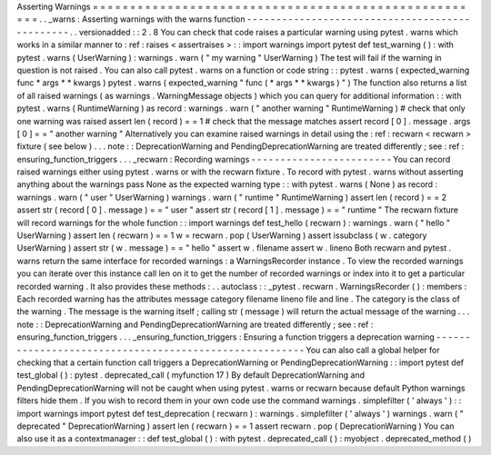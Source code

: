 Asserting
Warnings
=
=
=
=
=
=
=
=
=
=
=
=
=
=
=
=
=
=
=
=
=
=
=
=
=
=
=
=
=
=
=
=
=
=
=
=
=
=
=
=
=
=
=
=
=
=
=
=
=
=
=
=
=
.
.
_warns
:
Asserting
warnings
with
the
warns
function
-
-
-
-
-
-
-
-
-
-
-
-
-
-
-
-
-
-
-
-
-
-
-
-
-
-
-
-
-
-
-
-
-
-
-
-
-
-
-
-
-
-
-
-
-
-
-
.
.
versionadded
:
:
2
.
8
You
can
check
that
code
raises
a
particular
warning
using
pytest
.
warns
which
works
in
a
similar
manner
to
:
ref
:
raises
<
assertraises
>
:
:
import
warnings
import
pytest
def
test_warning
(
)
:
with
pytest
.
warns
(
UserWarning
)
:
warnings
.
warn
(
"
my
warning
"
UserWarning
)
The
test
will
fail
if
the
warning
in
question
is
not
raised
.
You
can
also
call
pytest
.
warns
on
a
function
or
code
string
:
:
pytest
.
warns
(
expected_warning
func
*
args
*
*
kwargs
)
pytest
.
warns
(
expected_warning
"
func
(
*
args
*
*
kwargs
)
"
)
The
function
also
returns
a
list
of
all
raised
warnings
(
as
warnings
.
WarningMessage
objects
)
which
you
can
query
for
additional
information
:
:
with
pytest
.
warns
(
RuntimeWarning
)
as
record
:
warnings
.
warn
(
"
another
warning
"
RuntimeWarning
)
#
check
that
only
one
warning
was
raised
assert
len
(
record
)
=
=
1
#
check
that
the
message
matches
assert
record
[
0
]
.
message
.
args
[
0
]
=
=
"
another
warning
"
Alternatively
you
can
examine
raised
warnings
in
detail
using
the
:
ref
:
recwarn
<
recwarn
>
fixture
(
see
below
)
.
.
.
note
:
:
DeprecationWarning
and
PendingDeprecationWarning
are
treated
differently
;
see
:
ref
:
ensuring_function_triggers
.
.
.
_recwarn
:
Recording
warnings
-
-
-
-
-
-
-
-
-
-
-
-
-
-
-
-
-
-
-
-
-
-
-
-
You
can
record
raised
warnings
either
using
pytest
.
warns
or
with
the
recwarn
fixture
.
To
record
with
pytest
.
warns
without
asserting
anything
about
the
warnings
pass
None
as
the
expected
warning
type
:
:
with
pytest
.
warns
(
None
)
as
record
:
warnings
.
warn
(
"
user
"
UserWarning
)
warnings
.
warn
(
"
runtime
"
RuntimeWarning
)
assert
len
(
record
)
=
=
2
assert
str
(
record
[
0
]
.
message
)
=
=
"
user
"
assert
str
(
record
[
1
]
.
message
)
=
=
"
runtime
"
The
recwarn
fixture
will
record
warnings
for
the
whole
function
:
:
import
warnings
def
test_hello
(
recwarn
)
:
warnings
.
warn
(
"
hello
"
UserWarning
)
assert
len
(
recwarn
)
=
=
1
w
=
recwarn
.
pop
(
UserWarning
)
assert
issubclass
(
w
.
category
UserWarning
)
assert
str
(
w
.
message
)
=
=
"
hello
"
assert
w
.
filename
assert
w
.
lineno
Both
recwarn
and
pytest
.
warns
return
the
same
interface
for
recorded
warnings
:
a
WarningsRecorder
instance
.
To
view
the
recorded
warnings
you
can
iterate
over
this
instance
call
len
on
it
to
get
the
number
of
recorded
warnings
or
index
into
it
to
get
a
particular
recorded
warning
.
It
also
provides
these
methods
:
.
.
autoclass
:
:
_pytest
.
recwarn
.
WarningsRecorder
(
)
:
members
:
Each
recorded
warning
has
the
attributes
message
category
filename
lineno
file
and
line
.
The
category
is
the
class
of
the
warning
.
The
message
is
the
warning
itself
;
calling
str
(
message
)
will
return
the
actual
message
of
the
warning
.
.
.
note
:
:
DeprecationWarning
and
PendingDeprecationWarning
are
treated
differently
;
see
:
ref
:
ensuring_function_triggers
.
.
.
_ensuring_function_triggers
:
Ensuring
a
function
triggers
a
deprecation
warning
-
-
-
-
-
-
-
-
-
-
-
-
-
-
-
-
-
-
-
-
-
-
-
-
-
-
-
-
-
-
-
-
-
-
-
-
-
-
-
-
-
-
-
-
-
-
-
-
-
-
-
-
-
-
-
You
can
also
call
a
global
helper
for
checking
that
a
certain
function
call
triggers
a
DeprecationWarning
or
PendingDeprecationWarning
:
:
import
pytest
def
test_global
(
)
:
pytest
.
deprecated_call
(
myfunction
17
)
By
default
DeprecationWarning
and
PendingDeprecationWarning
will
not
be
caught
when
using
pytest
.
warns
or
recwarn
because
default
Python
warnings
filters
hide
them
.
If
you
wish
to
record
them
in
your
own
code
use
the
command
warnings
.
simplefilter
(
'
always
'
)
:
:
import
warnings
import
pytest
def
test_deprecation
(
recwarn
)
:
warnings
.
simplefilter
(
'
always
'
)
warnings
.
warn
(
"
deprecated
"
DeprecationWarning
)
assert
len
(
recwarn
)
=
=
1
assert
recwarn
.
pop
(
DeprecationWarning
)
You
can
also
use
it
as
a
contextmanager
:
:
def
test_global
(
)
:
with
pytest
.
deprecated_call
(
)
:
myobject
.
deprecated_method
(
)
